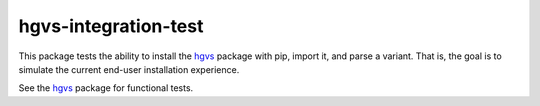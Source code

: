 hgvs-integration-test
!!!!!!!!!!!!!!!!!!!!!

.. image:: https://travis-ci.org/reece/hgvs-installation-test.svg?branch=master
    :target: https://travis-ci.org/reece/hgvs-installation-test

This package tests the ability to install the hgvs_ package with pip,
import it, and parse a variant.  That is, the goal is to simulate the
current end-user installation experience.

See the hgvs_ package for functional tests.

.. _hgvs: http://github.com/biocommons/hgvs/
